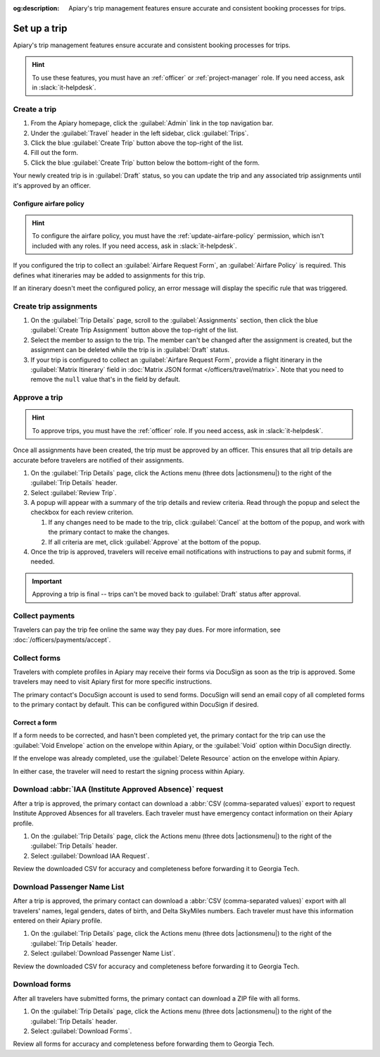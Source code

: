 :og:description: Apiary's trip management features ensure accurate and consistent booking processes for trips.

Set up a trip
=============

Apiary's trip management features ensure accurate and consistent booking processes for trips.

.. hint::
   To use these features, you must have an :ref:`officer` or :ref:`project-manager` role.
   If you need access, ask in :slack:`it-helpdesk`.

Create a trip
-------------

.. vale Google.WordList = NO

#. From the Apiary homepage, click the :guilabel:`Admin` link in the top navigation bar.
#. Under the :guilabel:`Travel` header in the left sidebar, click :guilabel:`Trips`.
#. Click the blue :guilabel:`Create Trip` button above the top-right of the list.
#. Fill out the form.
#. Click the blue :guilabel:`Create Trip` button below the bottom-right of the form.

.. vale write-good.E-Prime = NO

Your newly created trip is in :guilabel:`Draft` status, so you can update the trip and any associated trip assignments until it's approved by an officer.

Configure airfare policy
~~~~~~~~~~~~~~~~~~~~~~~~

.. hint::
   To configure the airfare policy, you must have the :ref:`update-airfare-policy` permission, which isn't included with any roles.
   If you need access, ask in :slack:`it-helpdesk`.

.. vale Google.Passive = NO
.. vale write-good.Passive = NO

If you configured the trip to collect an :guilabel:`Airfare Request Form`, an :guilabel:`Airfare Policy` is required.
This defines what itineraries may be added to assignments for this trip.

.. vale Google.Will = NO

If an itinerary doesn't meet the configured policy, an error message will display the specific rule that was triggered.

Create trip assignments
-----------------------

#. On the :guilabel:`Trip Details` page, scroll to the :guilabel:`Assignments` section, then click the blue :guilabel:`Create Trip Assignment` button above the top-right of the list.
#. Select the member to assign to the trip. The member can't be changed after the assignment is created, but the assignment can be deleted while the trip is in :guilabel:`Draft` status.
#. If your trip is configured to collect an :guilabel:`Airfare Request Form`, provide a flight itinerary in the :guilabel:`Matrix Itinerary` field in :doc:`Matrix JSON format </officers/travel/matrix>`.
   Note that you need to remove the ``null`` value that's in the field by default.

Approve a trip
--------------

.. hint::
   To approve trips, you must have the :ref:`officer` role.
   If you need access, ask in :slack:`it-helpdesk`.

Once all assignments have been created, the trip must be approved by an officer. This ensures that all trip details are accurate before travelers are notified of their assignments.

#. On the :guilabel:`Trip Details` page, click the Actions menu (three dots |actionsmenu|) to the right of the :guilabel:`Trip Details` header.
#. Select :guilabel:`Review Trip`.
#. A popup will appear with a summary of the trip details and review criteria.
   Read through the popup and select the checkbox for each review criterion.

   #. If any changes need to be made to the trip, click :guilabel:`Cancel` at the bottom of the popup, and work with the primary contact to make the changes.
   #. If all criteria are met, click :guilabel:`Approve` at the bottom of the popup.
#. Once the trip is approved, travelers will receive email notifications with instructions to pay and submit forms, if needed.

.. important::
   Approving a trip is final -- trips can't be moved back to :guilabel:`Draft` status after approval.

Collect payments
----------------

Travelers can pay the trip fee online the same way they pay dues. For more information, see :doc:`/officers/payments/accept`.

Collect forms
-------------

Travelers with complete profiles in Apiary may receive their forms via DocuSign as soon as the trip is approved.
Some travelers may need to visit Apiary first for more specific instructions.

The primary contact's DocuSign account is used to send forms.
DocuSign will send an email copy of all completed forms to the primary contact by default.
This can be configured within DocuSign if desired.

Correct a form
~~~~~~~~~~~~~~

If a form needs to be corrected, and hasn't been completed yet, the primary contact for the trip can use the :guilabel:`Void Envelope` action on the envelope within Apiary, or the :guilabel:`Void` option within DocuSign directly.

If the envelope was already completed, use the :guilabel:`Delete Resource` action on the envelope within Apiary.

In either case, the traveler will need to restart the signing process within Apiary.

.. vale Google.Headings = NO
.. vale Google.Acronyms = NO
.. vale Google.Parens = NO

Download :abbr:`IAA (Institute Approved Absence)` request
---------------------------------------------------------

After a trip is approved, the primary contact can download a :abbr:`CSV (comma-separated values)` export to request Institute Approved Absences for all travelers.
Each traveler must have emergency contact information on their Apiary profile.

#. On the :guilabel:`Trip Details` page, click the Actions menu (three dots |actionsmenu|) to the right of the :guilabel:`Trip Details` header.
#. Select :guilabel:`Download IAA Request`.

Review the downloaded CSV for accuracy and completeness before forwarding it to Georgia Tech.

Download Passenger Name List
----------------------------

After a trip is approved, the primary contact can download a :abbr:`CSV (comma-separated values)` export with all travelers' names, legal genders, dates of birth, and Delta SkyMiles numbers.
Each traveler must have this information entered on their Apiary profile.

#. On the :guilabel:`Trip Details` page, click the Actions menu (three dots |actionsmenu|) to the right of the :guilabel:`Trip Details` header.
#. Select :guilabel:`Download Passenger Name List`.

Review the downloaded CSV for accuracy and completeness before forwarding it to Georgia Tech.

Download forms
--------------

After all travelers have submitted forms, the primary contact can download a ZIP file with all forms.

#. On the :guilabel:`Trip Details` page, click the Actions menu (three dots |actionsmenu|) to the right of the :guilabel:`Trip Details` header.
#. Select :guilabel:`Download Forms`.

Review all forms for accuracy and completeness before forwarding them to Georgia Tech.
